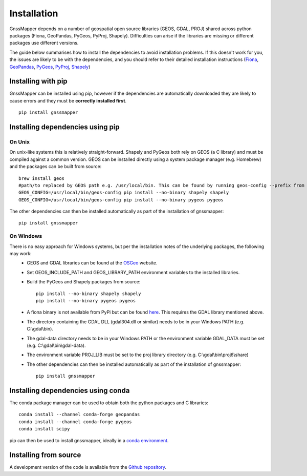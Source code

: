 Installation
============

GnssMapper depends on a number of geospatial open source libraries (GEOS, GDAL, PROJ)
shared across python packages (Fiona, GeoPandas, PyGeos, PyProj, Shapely). 
Difficulties can arise if the libraries are missing or different packages use different versions. 

The guide below summarises how to install the dependencies to avoid installation problems. If this doesn't work for you, the issues are likely to be with the dependencies, and you should refer to their detailed installation instructions (`Fiona <https://fiona.readthedocs.io/en/latest/README.html#installation>`_, `GeoPandas <https://geopandas.org/getting_started/install.html>`_, 
`PyGeos <https://pygeos.readthedocs.io/en/latest/installation.html>`_, `PyProj <https://pyproj4.github.io/pyproj/stable/installation.html>`_, `Shapely <https://shapely.readthedocs.io/en/latest/project.html#installing-shapely>`_)

Installing with pip
-------------------
GnssMapper can be installed using pip, however if the dependencies are automatically downloaded they are likely to cause errors and they must be **correctly installed first**.

::

    pip install gnssmapper

Installing dependencies using pip
---------------------------------

On Unix
^^^^^^^
On unix-like systems this is relatively straight-forward. Shapely and PyGeos both rely on GEOS (a C library) and must be compiled against a common version. 
GEOS can be installed directly using a system package manager (e.g. Homebrew) and the packages can be built from source::
    
    brew install geos
    #path/to replaced by GEOS path e.g. /usr/local/bin. This can be found by running geos-config --prefix from command line
    GEOS_CONFIG=/usr/local/bin/geos-config pip install --no-binary shapely shapely
    GEOS_CONFIG=/usr/local/bin/geos-config pip install --no-binary pygeos pygeos

The other dependencies can then be installed automatically as part of the installation of gnssmapper::
    
    pip install gnssmapper

On Windows
^^^^^^^^^^
There is no easy approach for Windows systems, but per the installation notes of the underlying packages, the following may work:
    *   GEOS and GDAL libraries can be found at the `OSGeo <https://trac.osgeo.org/osgeo4w/>`_ website. 
    *   Set GEOS_INCLUDE_PATH and GEOS_LIBRARY_PATH environment variables to the installed libraries. 
    *   Build the PyGeos and Shapely packages from source::
  
            pip install --no-binary shapely shapely
            pip install --no-binary pygeos pygeos

    *   A fiona binary is not available from PyPi but can be found `here <https://www.lfd.uci.edu/~gohlke/pythonlibs/>`_. This requires the GDAL library mentioned above.
    *   The directory containing the GDAL DLL (gdal304.dll or similar) needs to be in your Windows PATH (e.g. C:\\gdal\\bin). 
    *   The gdal-data directory needs to be in your Windows PATH or the environment variable GDAL_DATA must be set (e.g. C:\\gdal\\bin\\gdal-data).
    *   The environment variable PROJ_LIB must be set to the proj library directory (e.g. C:\\gdal\\bin\\proj6\\share)
    *   The other dependencies can then be installed automatically as part of the installation of gnssmapper::
  
            pip install gnssmapper

Installing dependencies using conda
-----------------------------------
The conda package manager can be used to obtain both the python packages and C libraries::

    conda install --channel conda-forge geopandas
    conda install --channel conda-forge pygeos 
    conda install scipy 

pip can then be used to install gnssmapper, ideally in a `conda environment <https://www.anaconda.com/blog/using-pip-in-a-conda-environment>`_.

Installing from source
----------------------
A development version of the code is available from the `Github repository <https://github.com/indicative-data-science/gnssmapper>`_.